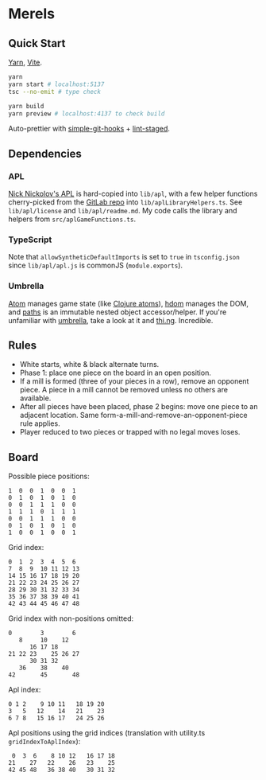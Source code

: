 * Merels

** Quick Start

[[https://classic.yarnpkg.com/lang/en/][Yarn]], [[https://vitejs.dev/][Vite]].

#+begin_src sh
yarn
yarn start # localhost:5137
tsc --no-emit # type check

yarn build
yarn preview # localhost:4137 to check build
#+end_src

Auto-prettier with [[https://github.com/toplenboren/simple-git-hooks][simple-git-hooks]] + [[https://github.com/okonet/lint-staged][lint-staged]].

** Dependencies

*** APL

[[http://archive.vector.org.uk/art10501160][Nick Nickolov's APL]] is hard-copied into ~lib/apl~, with a few helper functions cherry-picked from the [[https://gitlab.com/n9n/apl][GitLab repo]] into ~lib/aplLibraryHelpers.ts~. See ~lib/apl/license~ and ~lib/apl/readme.md~. My code calls the library and helpers from ~src/aplGameFunctions.ts~.

*** TypeScript

Note that ~allowSyntheticDefaultImports~ is set to ~true~ in ~tsconfig.json~ since ~lib/apl/apl.js~ is commonJS (~module.exports~).

*** Umbrella

[[https://github.com/thi-ng/umbrella/tree/develop/packages/atom][Atom]] manages game state (like [[https://clojure.org/reference/atoms][Clojure atoms]]), [[https://github.com/thi-ng/umbrella/tree/develop/packages/hdom][hdom]] manages the DOM, and [[https://github.com/thi-ng/umbrella/tree/develop/packages/paths][paths]] is an immutable nested object accessor/helper. If you're unfamiliar with [[https://github.com/thi-ng/umbrella/tree/develop/packages/hdom][umbrella]], take a look at it and [[https://thi.ng/][thi.ng]]. Incredible.

** Rules

- White starts, white & black alternate turns.
- Phase 1: place one piece on the board in an open position.
- If a mill is formed (three of your pieces in a row), remove an opponent piece. A piece in a mill cannot be removed unless no others are available.
- After all pieces have been placed, phase 2 begins: move one piece to an adjacent location. Same form-a-mill-and-remove-an-opponent-piece rule applies.
- Player reduced to two pieces or trapped with no legal moves loses.

** Board

Possible piece positions:

#+begin_src
1  0  0  1  0  0  1
0  1  0  1  0  1  0
0  0  1  1  1  0  0
1  1  1  0  1  1  1
0  0  1  1  1  0  0
0  1  0  1  0  1  0
1  0  0  1  0  0  1
#+end_src

Grid index:

#+begin_src
0  1  2  3  4  5  6
7  8  9  10 11 12 13
14 15 16 17 18 19 20
21 22 23 24 25 26 27
28 29 30 31 32 33 34
35 36 37 38 39 40 41
42 43 44 45 46 47 48
#+end_src

Grid index with non-positions omitted:

#+begin_src
0        3        6
   8     10    12
      16 17 18
21 22 23    25 26 27
      30 31 32
   36    38    40
42       45       48
#+end_src

Apl index:

#+begin_src
0 1 2    9 10 11   18 19 20
3   5   12    14   21    23
6 7 8   15 16 17   24 25 26
#+end_src

Apl positions using the grid indices (translation with utility.ts ~gridIndexToAplIndex~):

#+begin_src
 0  3  6    8 10 12   16 17 18
21    27   22    26   23    25
42 45 48   36 38 40   30 31 32
#+end_src
